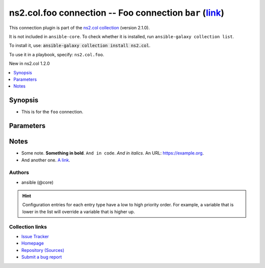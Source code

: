 
.. Created with antsibull-docs <ANTSIBULL_DOCS_VERSION>

ns2.col.foo connection -- Foo connection \ :literal:`bar` (`link <#parameter-bar>`_)\ 
++++++++++++++++++++++++++++++++++++++++++++++++++++++++++++++++++++++++++++++++++++++

This connection plugin is part of the `ns2.col collection <https://galaxy.ansible.com/ui/repo/published/ns2/col/>`_ (version 2.1.0).

It is not included in ``ansible-core``.
To check whether it is installed, run ``ansible-galaxy collection list``.

To install it, use: :code:`ansible-galaxy collection install ns2.col`.

To use it in a playbook, specify: ``ns2.col.foo``.

New in ns2.col 1.2.0

.. contents::
   :local:
   :depth: 1


Synopsis
--------

- This is for the \ :literal:`foo`\  connection.








Parameters
----------

.. raw:: html

  <table style="width: 100%;">
  <thead>
    <tr>
    <th><p>Parameter</p></th>
    <th><p>Comments</p></th>
  </tr>
  </thead>
  <tbody>
  <tr>
    <td valign="top">
      <div class="ansibleOptionAnchor" id="parameter-bar"></div>
      <p style="display: inline;"><strong>bar</strong></p>
      <a class="ansibleOptionLink" href="#parameter-bar" title="Permalink to this option"></a>
      <p style="font-size: small; margin-bottom: 0;">
        <span style="color: purple;">integer</span>
      </p>

    </td>
    <td valign="top">
      <p>Foo bar.</p>
    </td>
  </tr>
  <tr>
    <td valign="top">
      <div class="ansibleOptionAnchor" id="parameter-host"></div>
      <p style="display: inline;"><strong>host</strong></p>
      <a class="ansibleOptionLink" href="#parameter-host" title="Permalink to this option"></a>
      <p style="font-size: small; margin-bottom: 0;">
        <span style="color: purple;">string</span>
      </p>

    </td>
    <td valign="top">
      <p>Hostname to connect to.</p>
      <p style="margin-top: 8px;"><b style="color: blue;">Default:</b> <code style="color: blue;">&#34;inventory_hostname&#34;</code></p>
      <p style="margin-top: 8px;"><b>Configuration:</b></p>
      <ul>
      <li>
        <p>Variable: inventory_hostname</p>

      </li>
      <li>
        <p>Variable: ansible_host</p>

      </li>
      <li>
        <p>Variable: ansible_ssh_host</p>

      </li>
      <li>
        <p>Variable: delegated_vars[&#39;ansible_host&#39;]</p>

      </li>
      <li>
        <p>Variable: delegated_vars[&#39;ansible_ssh_host&#39;]</p>

      </li>
      </ul>
    </td>
  </tr>
  </tbody>
  </table>




Notes
-----

- Some note. \ :strong:`Something in bold`\ . \ :literal:`And in code`\ . \ :emphasis:`And in italics`\ . An URL: \ https://example.org\ .
- And another one. \ `A link <https://example.com>`__\ .







Authors
~~~~~~~

- ansible (@core)


.. hint::
    Configuration entries for each entry type have a low to high priority order. For example, a variable that is lower in the list will override a variable that is higher up.

Collection links
~~~~~~~~~~~~~~~~

* `Issue Tracker <https://github.com/ansible-collections/community.general/issues>`__
* `Homepage <https://github.com/ansible-collections/community.crypto>`__
* `Repository (Sources) <https://github.com/ansible-collections/community.internal\_test\_tools>`__
* `Submit a bug report <https://github.com/ansible-community/antsibull-docs/issues/new?assignees=&labels=&template=bug\_report.md>`__


